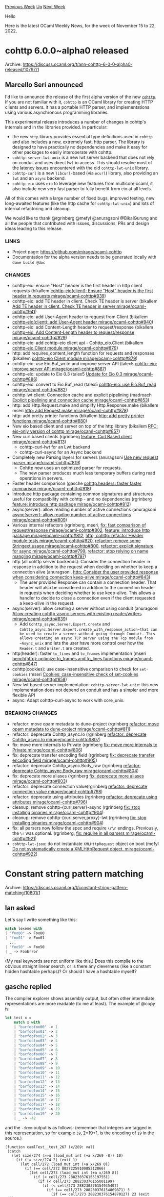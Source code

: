 #+OPTIONS: ^:nil
#+OPTIONS: html-postamble:nil
#+OPTIONS: num:nil
#+OPTIONS: toc:nil
#+OPTIONS: author:nil
#+HTML_HEAD: <style type="text/css">#table-of-contents h2 { display: none } .title { display: none } .authorname { text-align: right }</style>
#+HTML_HEAD: <style type="text/css">.outline-2 {border-top: 1px solid black;}</style>
#+TITLE: OCaml Weekly News
[[https://alan.petitepomme.net/cwn/2022.11.15.html][Previous Week]] [[https://alan.petitepomme.net/cwn/index.html][Up]] [[https://alan.petitepomme.net/cwn/2022.11.29.html][Next Week]]

Hello

Here is the latest OCaml Weekly News, for the week of November 15 to 22, 2022.

#+TOC: headlines 1


* cohttp 6.0.0~alpha0 released
:PROPERTIES:
:CUSTOM_ID: 1
:END:
Archive: https://discuss.ocaml.org/t/ann-cohttp-6-0-0-alpha0-released/10797/1

** Marcello Seri announced


I'd like to announce the release of the first alpha version of the new
[[https://github.com/mirage/ocaml-cohttp][~cohttp~]]. If you are not familiar with it, ~cohttp~ is an OCaml library
for creating HTTP clients and servers. It has a portable HTTP parser, and implementations using various asynchronous
programming libraries.

This experimental release introduces a number of changes in cohttp's internals and in the libraries provided. In
particular:

- the new ~http~ library provides essential type definitions used in ~cohttp~ and also includes a new, extremely fast, http parser. The library is designed to have practically no dependencies and make it easy for other packages to easily interoperate with cohttp.
- ~cohttp-server-lwt-unix~ is a new lwt server backend that does not rely on conduit and uses direct lwt-io access. This should resolve most of the latency issues encountered with the old ~cohttp-lwt-unix~ library.
- ~cohttp-curl~ is a new ~libcurl~-based (via ~ocurl~) library, also providing an ~lwt~ and an ~async~ backend.
- ~cohttp-eio~ uses ~eio~ to leverage new features from multicore ocaml, it also include new very fast parser to fully benefit from eio at all levels.

All of this comes with a large number of fixed bugs, improved testing, new long-awaited features (like the http
cache for ~cohttp-lwt-unix~) and lots of internal refactoring and cleanup.

We would like to thank @rgrinberg @mefyl @anuragsoni @BikalGurung  and all the people that contributed with issues,
discussions, PRs and design ideas leading to this release.

*** LINKS

- Project page: https://github.com/mirage/ocaml-cohttp
- Documentation for the alpha version needs to be generated locally with ~dune build @doc~

*** CHANGES

- cohttp-eio: ensure "Host" header is the first header in http client requests (bikallem [[https://github.com/mirage/ocaml-cohttp/pull/939][cohttp-eio(client): Ensure "Host" header is the first header in requests mirage/ocaml-cohttp#939]])
- cohttp-eio: add TE header in client. Check TE header is server (bikallem [[https://github.com/mirage/ocaml-cohttp/pull/941][Add TE header in client. Check TE header in server mirage/ocaml-cohttp#941]])
- cohttp-eio: add User-Agent header to request from Client (bikallem [[https://github.com/mirage/ocaml-cohttp/pull/940][cohttp-eio(client): add User-Agent header mirage/ocaml-cohttp#940]])
- cohttp-eio: add Content-Length header to request/response (bikallem [[https://github.com/mirage/ocaml-cohttp/pull/929][cohttp-eio: Add Content-Length header to request/response mirage/ocaml-cohttp#929]])
- cohttp-eio: add cohttp-eio client api - Cohttp_eio.Client (bikallem [[https://github.com/mirage/ocaml-cohttp/pull/879][cohttp-eio Client module mirage/ocaml-cohttp#879]])
- http: add requires_content_length function for requests and responses (bikallem [[https://github.com/mirage/ocaml-cohttp/pull/879][cohttp-eio Client module mirage/ocaml-cohttp#879]])
- cohttp-eio: use Eio.Buf_write and improve server API (talex5 [[https://github.com/mirage/ocaml-cohttp/pull/887][cohttp-eio: improve server API mirage/ocaml-cohttp#887]])
- cohttp-eio: update to Eio 0.3 (talex5 [[https://github.com/mirage/ocaml-cohttp/pull/886][Update for Eio 0.3 mirage/ocaml-cohttp#886]])
- cohttp-eio: convert to Eio.Buf_read (talex5 [[https://github.com/mirage/ocaml-cohttp/pull/882][cohttp-eio: use Eio.Buf_read mirage/ocaml-cohttp#882]])
- cohttp lwt client: Connection cache and explicit pipelining (madroach [[https://github.com/mirage/ocaml-cohttp/pull/853][Explicit pipelining and connection cache mirage/ocaml-cohttp#853]])
- http: add Http.Request.make and simplify Http.Response.make (bikallem mseri [[https://github.com/mirage/ocaml-cohttp/pull/878][http: add Request.make mirage/ocaml-cohttp#878]])
- http: add pretty printer functions (bikallem [[https://github.com/mirage/ocaml-cohttp/pull/880][http: add pretty printer functions mirage/ocaml-cohttp#880]])
- New eio based client and server on top of the http library (bikallem [[https://github.com/mirage/ocaml-cohttp/pull/857][RFC: eio-only version of cohttp mirage/ocaml-cohttp#857]])
- New curl based clients (rgrinberg [[https://github.com/mirage/ocaml-cohttp/pull/813][feature: Curl Based client mirage/ocaml-cohttp#813]])
  - cohttp-curl-lwt for an Lwt backend
  - cohttp-curl-async for an Async backend
- Completely new Parsing layers for servers (anuragsoni [[https://github.com/mirage/ocaml-cohttp/pull/819][Use new request parser mirage/ocaml-cohttp#819]])
  * Cohttp now uses an optimized parser for requests.
  * The new parser produces much less temporary buffers during read operations in servers.
- Faster header comparison (gasche [[https://github.com/mirage/ocaml-cohttp/pull/818][cohttp.headers: faster faster comparison mirage/ocaml-cohttp#818]])
- Introduce http package containing common signatures and structures useful for compatibility with cohttp - and no dependencies (rgrinberg [[https://github.com/mirage/ocaml-cohttp/pull/812][feature: introduce http package mirage/ocaml-cohttp#812]])
- async(server): allow reading number of active connections (anuragsoni [[https://github.com/mirage/ocaml-cohttp/pull/809][async(server): allow reading number of active connections mirage/ocaml-cohttp#809]])
- Various internal refactors (rgrinberg, mseri, [[https://github.com/mirage/ocaml-cohttp/pull/802][fix: fast comparison of request/response mirage/ocaml-cohttp#802]], [[https://github.com/mirage/ocaml-cohttp/pull/812][feature: introduce http package mirage/ocaml-cohttp#812]], [[https://github.com/mirage/ocaml-cohttp/pull/820][http, cohttp: refactor Header module tests mirage/ocaml-cohttp#820]], [[https://github.com/mirage/ocaml-cohttp/pull/800][refactor: remove some Stringext usage mirage/ocaml-cohttp#800]], [[https://github.com/mirage/ocaml-cohttp/pull/799][refactor: explicit signature for async mirage/ocaml-cohttp#799]], [[https://github.com/mirage/ocaml-cohttp/pull/797][refactor: stop relying on name mangling mirage/ocaml-cohttp#797]])
- http (all cohttp server backends): Consider the connection header in response in addition to the request when deciding on whether to keep a connection alive (anuragsoni, [[https://github.com/mirage/ocaml-cohttp/pull/843][http: Consider the user provided response when considering connection keep-alive mirage/ocaml-cohttp#843]])
  * The user provided Response can contain a connection header. That header will also be considered in addition to the connection header in requests when deciding whether to use keep-alive. This allows a handler to decide to close a connection even if the client requested a keep-alive in the request.
- async(server): allow creating a server without using conduit (anuragsoni [[https://github.com/mirage/ocaml-cohttp/pull/839][Allow creating cohttp-async servers with existing reader/writers mirage/ocaml-cohttp#839]])
  * Add ~Cohttp_async.Server.Expert.create~ and ~Cohttp_async.Server.Expert.create_with_response_action~that can be used to create a server without going through Conduit. This allows creating an async TCP server using the Tcp module from ~Async_unix~ and lets the user have more control over how the ~Reader.t~ and ~Writer.t~ are created.
- http(header): faster ~to_lines~ and ~to_frames~ implementation (mseri [[https://github.com/mirage/ocaml-cohttp/pull/847][bench(http): optimize to_frames and to_lines functions mirage/ocaml-cohttp#847]])
- cohttp(cookies): use case-insensitive comparison to check for ~set-cookies~ (mseri [[https://github.com/mirage/ocaml-cohttp/pull/858][Cookies: case-insensitive check of set-cookies mirage/ocaml-cohttp#858]])
- New lwt based server implementation: ~cohttp-server-lwt-unix~: this new implementation does not depend on conduit and has a simpler and more flexible API
- async: Adapt cohttp-curl-async to work with core_unix.

*** BREAKING CHANGES

  * refactor: move opam metadata to dune-project (rgrinberg [[https://github.com/mirage/ocaml-cohttp/pull/811][refactor: move opam metadata to dune-project mirage/ocaml-cohttp#811]])
  * refactor: deprecate Cohttp_async.Io (rgrinberg [[https://github.com/mirage/ocaml-cohttp/pull/807][refactor: deprecate Cohttp_async.Io mirage/ocaml-cohttp#807]])
  * fix: move more internals to Private (rgrinberg [[https://github.com/mirage/ocaml-cohttp/pull/806][fix: move more internals to Private mirage/ocaml-cohttp#806]])
  * fix: deprecate transfer encoding field (rgrinberg [[https://github.com/mirage/ocaml-cohttp/pull/805][fix: deprecate transfer encoding field mirage/ocaml-cohttp#805]])
  * refactor: deprecate Cohttp_async.Body_raw (rgrinberg [[https://github.com/mirage/ocaml-cohttp/pull/804][refactor: deprecate Cohttp_async.Body_raw mirage/ocaml-cohttp#804]])
  * fix: deprecate more aliases (rgrinberg [[https://github.com/mirage/ocaml-cohttp/pull/803][fix: deprecate more aliases mirage/ocaml-cohttp#803]])
  * refactor: deprecate connection value(rgrinberg [[https://github.com/mirage/ocaml-cohttp/pull/798][refactor: deprecate connection value mirage/ocaml-cohttp#798]])
  * refactor: deprecate using attributes (rgrinberg [[https://github.com/mirage/ocaml-cohttp/pull/796][refactor: deprecate using attributes mirage/ocaml-cohttp#796]])
  * cleanup: remove cohttp-{curl,server}-async (rgrinberg [[https://github.com/mirage/ocaml-cohttp/pull/904][fix: stop installing binaries mirage/ocaml-cohttp#904]])
  * cleanup: remove cohttp-{curl,server,proxy}-lwt (rgrinberg [[https://github.com/mirage/ocaml-cohttp/pull/904][fix: stop installing binaries mirage/ocaml-cohttp#904]])
  * fix: all parsers now follow the spec and require ~\r\n~ endings. Previously, the ~\r~ was optional. (rgrinberg, [[https://github.com/mirage/ocaml-cohttp/pull/921][fix: require \r\n in all parsers mirage/ocaml-cohttp#921]])
  * ~cohttp-lwt-jsoo~: do not instantiate ~XMLHttpRequest~ object on boot (mefyl [[https://github.com/mirage/ocaml-cohttp/pull/922][Do not systematically create a XMLHttpRequest object. mirage/ocaml-cohttp#922]])
      



* Constant string pattern matching
:PROPERTIES:
:CUSTOM_ID: 2
:END:
Archive: https://discuss.ocaml.org/t/constant-string-pattern-matching/10801/1

** Ian asked


Let's say I write something like this:

#+begin_src ocaml
match lexeme with
| "foo00" -> Foo00
| "foo01" -> Foo01
  ...
| "foo50" -> Foo50
| _ -> FooError
#+end_src
(My real keywords are not uniform like this.)
Does this compile to the obvious straight linear search, or is there any cleverness (like a constant hidden
hashtable perhaps)? Or should I have a hashtable myself?
      

** gasche replied


The compiler explorer shows assembly output, but often other intermdiate representations are more readable (to me at
least). The example of @copy is

#+begin_src ocaml
let test x =
    match x with
    | "barfoofoo00" -> 1
    | "barfoofoo01" -> 2
    | "barfoofoo02" -> 3
    | "barfoofoo03" -> 4
    | "barfoofoo04" -> 5
    | "barfoofoo05" -> 6
    | "barfoofoo06" -> 7
    | "barfoofoo07" -> 8
    | "barfoofoo08" -> 9
    | "barfoofoo09" -> 10
    | "barfoofoo10" -> 11
    | "barfoofoo11" -> 12
    | "barfoofoo12" -> 13
    | "barfoofoo13" -> 14
    | "barfoofoo14" -> 15
    | "barfoofoo15" -> 16
    | "barfoofoo16" -> 17
    | "barfoofoo17" -> 18
    | "barfoofoo18" -> 19
    | "barfoofoo19" -> 20
    | _ -> -42
#+end_src

and the ~-dcmm~ output is as follows: (remember that integers are tagged in this representation, so for example
~39~, 2*19+1, is the encoding of ~19~ in the source.)

#+begin_example
(function camlTest__test_267 (x/269: val)
 (catch
   (let size/274 (>>u (load_mut int (+a x/269 -8)) 10)
     (if (!= size/274 2) (exit 1)
       (let cell/272 (load_mut int (+a x/269 0))
         (if (== cell/272 8027225910085312866)
           (let cell/273 (load_mut int (+a x/269 8))
             (if (< cell/273 288230376155197551)
               (if (< cell/273 288230376155001199)
                 (if (< cell/273 288230376154935407)
                   (if (== cell/273 288230376154869871) 3
                     (if (== cell/273 288230376154870127) 23 (exit 1)))
                   (if (== cell/273 288230376154935407) 5
                     (if (== cell/273 288230376154935663) 25
                       (if (== cell/273 288230376155000943) 7 (exit 1)))))
                 (if (< cell/273 288230376155066735)
                   (if (== cell/273 288230376155001199) 27
                     (if (== cell/273 288230376155066479) 9 (exit 1)))
                   (if (== cell/273 288230376155066735) 29
                     (if (== cell/273 288230376155132015) 11
                       (if (== cell/273 288230376155132271) 31 (exit 1))))))
               (if (< cell/273 288230376155328879)
                 (if (< cell/273 288230376155263087)
                   (if (== cell/273 288230376155197551) 13
                     (if (== cell/273 288230376155197807) 33 (exit 1)))
                   (if (== cell/273 288230376155263087) 15
                     (if (== cell/273 288230376155263343) 35
                       (if (== cell/273 288230376155328623) 17 (exit 1)))))
                 (if (< cell/273 288230376155394415)
                   (if (== cell/273 288230376155328879) 37
                     (if (== cell/273 288230376155394159) 19 (exit 1)))
                   (if (== cell/273 288230376155394415) 39
                     (if (== cell/273 288230376155459695) 21
                       (if (== cell/273 288230376155459951) 41 (exit 1))))))))
           (exit 1)))))
 with(1) -83))
#+end_example
      

** alan then added


@gasche has a comprehensive comment on how OCaml compiles pattern matching on
[[https://www.reddit.com/r/ProgrammingLanguages/comments/wtiskw/comment/il6qxp9/][r/ProgrammingLanguages]].
      

** gasche then said


Indeed! Thanks for the mention. Reposting below.

The strategy used by the OCaml compiler is not naive, but not hashing either. It will compile a switch on strings
(with a default case) into a tree of switches on characters (in fact words, see below), by reading characters at
specific positions in the string. It was implemented by Benoît Vaugon and Luc Maranget.

The position to read is selected as the /least/ discriminating position: we count the number of different values
(among the string patterns) for each position, and choose the (leftmost) position with the /smallest/ number of
possible values. The idea is that these positions must be tested anyway to eliminate the default case, so you may as
well check them first.

For example if you are matching on "aa" vs "ab" (or something else, the default case), and you know that your input
has size 2, you may generate either:

#+begin_example
    switch s[0]:
      case 'a':
        switch s[1]:
          case 'a': goto <case "aa">
          case 'b': goto <case "ab">
          default: goto <default case>
      default: goto <default case>
#+end_example

or

#+begin_example
    switch s[1]:
      case 'a':
        switch s[0]:
          case 'a': goto <case "aa">
          default: goto <default case>
      case 'b':
        switch s[0]:
          case 'a': goto <case "ab">
          default: goto <default case>
      default: goto <default case>
#+end_example

and the /first/ approach is more interesting, it performs the same tests for each non-default value with shorter
code.

This is counter-intuitive: check the /least/ discriminating position first. It is more intuitive at first to check
the most discriminating position.

Regarding size: you start by switching on the size of the string, then you are left with groups of the same size,
where the same positions are valid.

Regarding characters: instead of looking up strings characters by characters, you can read whole machine word at
once, except at the very end of the string. In the case of ~{"one", "two", "three"}~, with the 0-ended
representation of C, a single 32bit read is enough to distinguish the three values, so you need a single position
switch (after switching on the size first).
      



* Dune's Style Guide
:PROPERTIES:
:CUSTOM_ID: 3
:END:
Archive: https://discuss.ocaml.org/t/dunes-style-guide/10802/1

** Rudi Grinberg announced


I've recently added [[https://dune.readthedocs.io/en/latest/hacking.html#general-guidelines][contribution guidelines]]
to dune's code base to help onboard potential contributors to dune. It's been suggested that it would be useful to
share them with the wider community so this is the purpose of this post.

Many guidelines are taken straight from Jane Street's internal rules which shouldn't be a surprise as the project
was started by a JST employee. The intent of sharing these is not to evangelize our coding style to other projects,
but perhaps inspire some of you to pick and choose the rules you like and maybe share some of your own.
      



* Jane Street, compiler development, and open-source
:PROPERTIES:
:CUSTOM_ID: 4
:END:
Archive: https://discuss.ocaml.org/t/jane-street-compiler-development-and-open-source/10806/1

** Yaron Minsky said


@reisenberg wrote a
[[https://discuss.ocaml.org/t/ocaml-compiler-development-newsletter-issue-6-march-2022-to-september-2022/10777/7?u=yaron_minsky][summary]]
of our recent efforts on the compiler, and @sid asked a question about how this impacts Jane Street's publicly
released software:

#+begin_quote
How would the newer versions of the libraries that progressively use more and more of custom language be made
available to the OCaml community?
#+end_quote

This is a good question, given that it may well take years to upstream some of our compiler changes, and some of
them might not be accepted by upstream at all.

In some sense, we're in this world already. We've already made changes to Base, our standard library, to use the
local mode in order to better support stack allocation. And this has already made it in to our public release, as
you can see if you look for the ~[@local]~ annotations in the code below.

https://github.com/janestreet/base/blob/master/src/list.mli#L208

Our strategy here was to use the new feature in a way that doesn't break the syntax, so it could be smoothly
included in our public code. This works for modes because modes can be erased without changing the semantics of the
code.

This approach isn't always possible. Consider the ~include functor~ syntax that was mentioned in @reisenberg's post:

#+begin_src ocaml
module List = struct
  type 'a t =
  | Nil
  | Cons of 'a * 'a t

  let mapi t ~f = ...

  include functor Make_map
end
#+end_src

This can't just be desugared away, as it happens, and so we simply block ourselves from using this feature within
publicly released code.

There's an obvious tension here, since blocking ourselves from using new features makes it more painful to open
source things. Part of our intent here is to prioritize the upstreaming of things that cause these problems.
~include functor~ is an example of a feature that's pretty small, and we think is generally quite useful, so we
intend to propose it upstream soon.

I suspect unboxed types will be more like ~include functor~ than like modes, in that it's going to be hard to use it
in a way that's compatible with the public release. We haven't yet really worked through what the tradeoffs will be
there.

In any case, our public release code is important to us, and we're going to continue to release new versions. We
value the fact that it's helpful to the community, but it's also more directly valuable to us. In particular, it
makes it easier for us to reuse work done by other people, since people spend the time and effort to build libraries
that interoperate well with our code (notably, with Async). And also, our public release helps people take into
account our usage patterns when working on the compiler or other important community tools like Merlin or
OCamlformat.
      



* Dune 3.6.0
:PROPERTIES:
:CUSTOM_ID: 5
:END:
Archive: https://discuss.ocaml.org/t/ann-dune-3-6-0/10811/1

** Etienne Millon announced


Dear dune users,
It is my pleasure to announce that dune 3.6.0 is now available on opam :tada:.
Here's the changelog - I reused the same classification as in the [[https://discuss.ocaml.org/t/ann-dune-3-5-0/10660][previous announce for dune
3.5.0]].
Thanks again to all the contributors including bug reporters.

*** dune executable

This lists features of the “dune” executable itself. Upgrading dune will bring in these changes. We consider these
changes safe, but it is difficult to define what a breaking change is for a command-line tool (for example, some
error messages change). It is important to note that just upgrading the dune executable is not supposed to change
how dune interprets existing projects. If just upgrading dune breaks compilation, it is a bug in dune, please report
it!

**** Added

- Introduce a ~$ dune ocaml top-module~ subcommand to load modules directly without sealing them behind the signature. (#5940, @rgrinberg)
- Revive ~$ dune external-lib-deps~ under ~$ dune describe external-lib-deps~. (#6045, @moyodiallo)
- Extend the promotion CLI to a ~dune promotion~ group: ~dune promote~ is moved to ~dune promotion apply~ (the former still works) and the new ~dune promotion diff~ command can be used to just display the promotion without applying it. (#6160, fixes #5368, @emillon)
- Build progress status now shows number of failed jobs (#6242, @Alizter)
- Allow promoting into source directories specified by ~subdir~ (#6404, fixes #3502, @rgrinberg)
- Support ~CLICOLOR~ and ~CLICOLOR_FORCE~ to enable/disable/force ANSI colors. (#6340, fixes #6323, @MisterDA).
- Create a fake socket file ~_build/.rpc/dune~ on windows to allow rpc clients to connect using the build directory. (#6329, @rgrinberg)

**** Fixed

- Forbid multiple instances of dune running concurrently in the same workspace. (#6360, fixes #236, @rgrinberg)
- Make dune describe workspace return the correct root path (#6380, fixes #6379, @esope)
- Fix running inline tests in bytecode mode (#5622, fixes #5515, @dariusf)

*** (lang dune 3.6)

This lists changes if you opt into the new ~(lang dune 3.6)~ version in your dune-project file. For this too, these
are changes that we consider safe, but they can require changes to your dune files. For example, sandboxing is
enabled in more places, which means that you might have to be more precise in expressing your dependencies. Please
reach out on the issue tracker if you have trouble fixing your dune file or if something does not seem to be
possible anymore.

**** Added

- Add ~(glob_files <glob>)~ and ~(glob_files_rec <glob>)~ terms to the ~files~ field of the ~install~ stanza (#6250, closes #6018, @gridbugs)
- Allow ~Byte_complete~ binaries to be installable (#4837, @AltGr, @rgrinberg)
- Allow ~:standard~ in the ~(modules)~ field of the ~coq.pp~ stanza (#6229, fixes #2414, @Alizter)

**** Fixed

- Allow absolute build directories to find public executables. For example, those specified with ~(deps %{bin:...})~ (#6326, @anmonteiro)
- [ctypes] do not mangle user written names in the ctypes stanza (#6374, fixes #5561, @rgrinberg)
- Forbid private libraries with ~(package ..)~ set from depending on private libraries that don't belong to a package (#6385, fixes #6153, @rgrinberg)
- [ctypes] always re-run ~pkg-config~ because we aren't tracking its external dependencies (#6052, @rgrinberg)
- [ctypes] remove dependency on configurator in the generated rules (#6052, @rgrinberg)
- Fix passing of flags to dune coq top (#6369, fixes #6366, @Alizter)
- Prevent crash if absolute paths are used in the install stanza and in  recursive globs. These cases now result in a user error. (#6331, @gridbugs)
      



* My learnings about monads and state monads
:PROPERTIES:
:CUSTOM_ID: 6
:END:
Archive: https://discuss.ocaml.org/t/my-learnings-about-monads-and-state-monads/10815/1

** David Wong announced


I wrote about monads recently here: https://cryptologie.net/article/578/simple-introduction-to-monads-in-ocaml/

and state monads here: https://cryptologie.net/article/581/state-monads-in-ocaml/

thought this might be useful to someone trying to learn these as well
      

** hyphenrf then said


I see you do toplevel-~open~ in your code, which is generally only good for namespaced modules not identifiers.
A more idiomatic way to access definitions is to refer to them directly by their fully-qualified names, or do a
local-~open~.
#+begin_src ocaml
open Mod

let f x = a ...
let g x = b ...
let h x = c ...
#+end_src
becomes
#+begin_src ocaml
let f x = Mod.a ...
let g x =
  let open Mod in
  b ...
let h x = Mod.(c ...)
#+end_src
so for example:
#+begin_src ocaml
let res = Monad.(
  let* a = Some 5 in
  let* b = Some 6 in
  return (a + b)
)
#+end_src
      



* Confero 0.1.1
:PROPERTIES:
:CUSTOM_ID: 7
:END:
Archive: https://discuss.ocaml.org/t/ann-confero-0-1-1/10823/1

** "Petter A. Urkedal announced


[[https://github.com/paurkedal/confero][Confero]] implements the [[https://unicode.org/reports/tr10/][Unicode Collation Algorithm
(UCA)]], currently built for Unicode 15.0.0.  It also provides the Default Unicode
Collation Element Table (DUCET), which implements a language-agnostic collation order.

For most use-cases, it should suffice to link with ~confero~ and ~confero.ducet~ and use the single entry point
~Confero.collate~.  For a drop-in replacement for ~String.compare~, pass ~~total:true~, otherwise it will disagree
with ~(=)~ due to normalization.  If you don't link with ~confero.ducet~, the default collation will be based on
Unicode codepoints. The API allows you to take more control of which collation mapping is used, and to evaluate
separate stages of the UCA, if needed.

I haven't looked into localizing collation, but it should be possible to create a custom mapping which calls the
DUCET mapping as a fall-back.  Note, however, that the collation elements are not stable across Unicode versions.
[[https://cldr.unicode.org/][CLDR]] should of interest to those who want to look into this.

The API documentation is not online yet, but I'll post a link when it gets indexed on ocaml.org.
      



* B·o·B, an universal and secure peer-to-peer file-transfer in OCaml
:PROPERTIES:
:CUSTOM_ID: 8
:END:
Archive: https://discuss.ocaml.org/t/ann-b-o-b-an-universal-secure-peer-to-peer-file-transfer-in-ocaml/10833/1

** Calascibetta Romain announced


I am very pleased to announce the experimental distribution of Bob available on this
[[https://bob.osau.re/][website]].

Bob is an OCaml-based file-sharing application. For the Robur team, this is our first application using the
[[https://github.com/dinosaure/esperanto][Esperanto project]] (announced some time ago) allowing us to distribute a
single binary that works on almost all platforms (including Windows).

This software also uses, as far as its relay is concerned, a unikernel developed with [[https://mirage.io][MirageOS]]
and deployed by yours truly.

Finally, the distribution of the binary or the relay is offered by the reproducible infrastructure developed by the
Robur team and available here: https://builds.robur.io/

The website (also [[https://github.com/roburio/unipi][a unikernel]]) contains all the information about Bob, its use,
its configuration, etc. A series of Questions/Answers is also available there.

We would like to say that the project is *experimental*. Even though we are ready to deliver the software in due
form, we are aware of some bugs and we will continue to improve the software. However, the practical case, its use
and user feedback are needed at this stage - and that is why we are announcing its availability.

A series of articles to understand the whole development and deployment process is available:
- [[https://blog.osau.re/articles/esperanto.html][Esperanto, when OCaml meets Cosmopolitan]]
- [[https://blog.osau.re/articles/spoke.html][Spoke, an implementation of SPAKE2+EE in OCaml]]
- [[https://blog.osau.re/articles/gadt_and_state_machine.html][The Bob's state machine with GADTs]]
- [[https://blog.osau.re/articles/reproducible.html][The Robur's reproducible infrastructure]]
- [[https://hannes.nqsb.io/Posts/Albatross][Albatross, to deploy your unikernel]]

If you are interested in the project and want to help us maintain all that it entails or if you consider what we do
to be super cool, you can donate [[https://robur.coop/Donate][here]].

The [[https://robur.coop][Robur]] team
      



* Old CWN
:PROPERTIES:
:UNNUMBERED: t
:END:

If you happen to miss a CWN, you can [[mailto:alan.schmitt@polytechnique.org][send me a message]] and I'll mail it to you, or go take a look at [[https://alan.petitepomme.net/cwn/][the archive]] or the [[https://alan.petitepomme.net/cwn/cwn.rss][RSS feed of the archives]].

If you also wish to receive it every week by mail, you may subscribe [[http://lists.idyll.org/listinfo/caml-news-weekly/][online]].

#+BEGIN_authorname
[[https://alan.petitepomme.net/][Alan Schmitt]]
#+END_authorname
